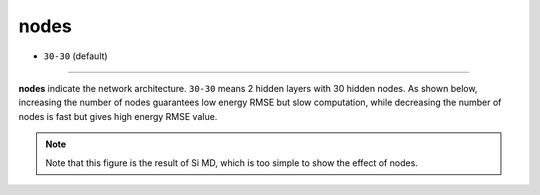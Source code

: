 =====
nodes
=====

- ``30-30`` (default)

----

**nodes** indicate the network architecture. ``30-30`` means 2 hidden layers with 30 hidden nodes. As shown below, increasing the number of nodes guarantees low energy RMSE but slow computation, while decreasing the number of nodes is fast but gives high energy RMSE value.

.. image:: /inputs/input.yaml/neural_network/nodes.png
   :width: 500

.. note::

   Note that this figure is the result of Si MD, which is too simple to show the effect of nodes.

